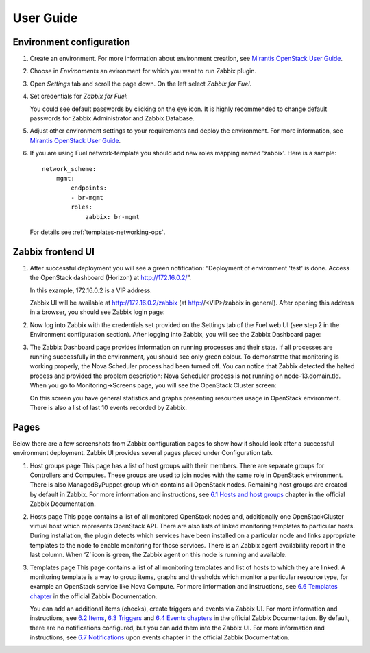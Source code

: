 ==========
User Guide
==========

Environment configuration
=========================

#. Create an environment. For more information about environment creation, see
   `Mirantis OpenStack User Guide <http://docs.mirantis.com/openstack/fuel
   /fuel-7.0/user-guide.html#create-a-new-openstack-environment>`_.

#. Choose in *Environments* an evironment for which you want to run Zabbix
   plugin.

#. Open *Settings* tab and scroll the page down. On the left select
   *Zabbix for Fuel*.

#. Set credentials for *Zabbix for Fuel*:

   .. image:: images/settings.png
      :width: 50%

   You could see default passwords by clicking on the eye icon. It is highly
   recommended to change default passwords for Zabbix Administrator and
   Zabbix Database.

#. Adjust other environment settings to your requirements and deploy the
   environment. For more information, see
   `Mirantis OpenStack User Guide <http://docs.mirantis.com/openstack/fuel
   /fuel-7.0/user-guide.html#create-a-new-openstack-environment>`_.

#. If you are using Fuel network-template you should add new roles mapping
   named 'zabbix'. Here is a sample::

    network_scheme:
        mgmt:
            endpoints:
            - br-mgmt
            roles:
                zabbix: br-mgmt

   For details see :ref:`templates-networking-ops`.

Zabbix frontend UI
=========================

#. After successful deployment you will see a green notification: “Deployment
   of environment 'test' is done. Access the OpenStack dashboard (Horizon) at
   `http://172.16.0.2/ <http://172.16.0.2/>`_”.

   In this example, 172.16.0.2 is a VIP address.

   Zabbix UI will be available at `http://172.16.0.2/zabbix
   <http://172.16.0.2/zabbix>`_ (at http://<VIP>/zabbix in general).
   After opening this address in a browser, you should see Zabbix login page:

   .. image:: images/login.png
      :width: 50%

#. Now log into Zabbix with the credentials set provided on the Settings tab of
   the Fuel web UI (see step 2 in the Environment configuration section).
   After logging into Zabbix, you will see the Zabbix Dashboard page:

   .. image:: images/dashboard.png
      :width: 50%

#. The Zabbix Dashboard page provides information on running processes and
   their state. If all processes are running successfully in the environment,
   you should see only green colour. To demonstrate that monitoring is working
   properly, the Nova Scheduler process had been turned off. You can notice
   that Zabbix detected the halted process and provided the problem
   description: Nova Scheduler process is not running on node-13.domain.tld.
   When you go to Monitoring->Screens page, you will see the OpenStack Cluster
   screen:

   .. image:: images/openstackcluster1.png
      :width: 50%

   .. image:: images/openstackcluster2.png
      :width: 50%

   On this screen you have general statistics and graphs presenting resources
   usage in OpenStack environment. There is also a list of last 10 events
   recorded by Zabbix.

Pages
=========================

Below there are a few screenshots from Zabbix configuration pages to show how
it should look after a successful environment deployment. Zabbix UI provides
several pages placed under Configuration tab.

#. Host groups page
   This page has a list of host groups with their members. There are separate
   groups for Controllers and Computes. These groups are used to join nodes
   with the same role in OpenStack environment. There is also ManagedByPuppet
   group which contains all OpenStack nodes. Remaining host groups are created
   by default in Zabbix. For more information and instructions, see `6.1 Hosts
   and host groups <https://www.zabbix.com/documentation/2.4/manual/config
   /hosts>`_ chapter in the official Zabbix Documentation.


   .. image:: images/hostgroupspage.png
      :width: 50%

#. Hosts page
   This page contains a list of all monitored OpenStack nodes and, additionally
   one OpenStackCluster virtual host which represents OpenStack API. There are
   also lists of linked monitoring templates to particular hosts. During
   installation, the plugin detects which services have been installed on a
   particular node and links appropriate templates to the node to enable
   monitoring for those services. There is an Zabbix agent availability report
   in the last column. When ‘Z’ icon is green, the Zabbix agent on this node is
   running and available.

   .. image:: images/hostpage.png
      :width: 50%

   .. image:: images/hostpage2.png
      :width: 50%

#. Templates page
   This page contains a list of all monitoring templates and list of hosts to
   which they are linked. A monitoring template is a way to group items, graphs
   and thresholds which monitor a particular resource type, for example an
   OpenStack service like Nova Compute. For more information and instructions,
   see `6.6 Templates chapter <https://www.zabbix.com/documentation/2.4/manual
   /config/templates>`_ in the official Zabbix Documentation.

   .. image:: images/templatespage.png
      :width: 50%

   .. image:: images/templatespage2.png
      :width: 50%

   You can add an additional items (checks), create triggers and events via
   Zabbix UI. For more information and instructions, see `6.2 Items
   <https://www.zabbix.com/documentation/2.4/manual/config/items>`_, `6.3
   Triggers <https://www.zabbix.com/documentation/2.4/manual/config/triggers>`_
   and `6.4 Events chapters <https://www.zabbix.com/documentation/2.4/manual
   /config/events>`_ in the official Zabbix Documentation. By default, there
   are no notifications configured, but you can add them into the Zabbix UI.
   For more information and instructions, see `6.7 Notifications
   <https://www.zabbix.com/documentation/2.4/manual/config/notifications>`_
   upon events chapter in the official Zabbix Documentation.
